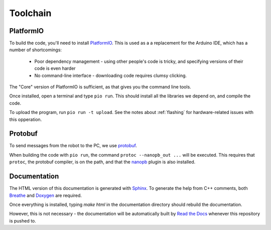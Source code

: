 Toolchain
=========

PlatformIO
----------

To build the code, you'll need to install PlatformIO_. This is used as a
a replacement for the Arduino IDE, which has a number of shortcomings:
 * Poor dependency management - using other people's code is tricky, and
   specifying versions of their code is even harder
 * No command-line interface - downloading code requires clumsy clicking.

The "Core" version of PlatformIO is sufficient, as that gives you the command
line tools.

Once installed, open a terminal and type ``pio run``. This should install all
the libraries we depend on, and compile the code.

To upload the program, run ``pio run -t upload``. See the notes about
:ref:`flashing` for hardware-related issues with this opperation.


Protobuf
--------

To send messages from the robot to the PC, we use protobuf_.

When building the code with ``pio run``, the command ``protoc --nanopb_out ...``
will be executed. This requires that ``protoc``, the protobuf compiler, is on
the path, and that the nanopb_ plugin is also installed.



Documentation
-------------

The HTML version of this documentation is generated with Sphinx_. To generate
the help from C++ comments, both Breathe_ and Doxygen_ are required.

Once everything is installed, typing `make html` in the documentation directory
should rebuild the documentation.

However, this is not necessary - the documentation will be automatically built
by `Read the Docs`_ whenever this repository is pushed to.


.. _Sphinx: https://www.sphinx-doc.org
.. _Breathe: https://breathe.readthedocs.io
.. _Doxygen: https:// www.doxygen.org/
.. _PlatformIO: https://platformio.org/
.. _protobuf: https://developers.google.com/protocol-buffers/
.. _nanopb: https://jpa.kapsi.fi/nanopb/
.. _`Read the Docs`: https://readthedocs.org/
